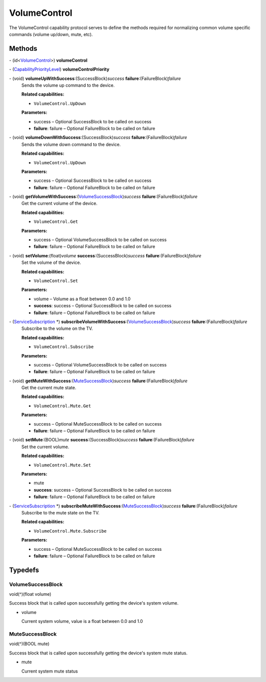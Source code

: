 VolumeControl
=============

The VolumeControl capability protocol serves to define the methods
required for normalizing common volume specific commands (volume
up/down, mute, etc).

Methods
-------

\- (id<`VolumeControl </apis/1-6-0/ios/VolumeControl>`__>) **volumeControl**

\- (`CapabilityPriorityLevel </apis/1-6-0/ios/CapabilityPriorityLevel>`__) **volumeControlPriority**

\- (void) **volumeUpWithSuccess**:(SuccessBlock)\ *success* **failure**:(FailureBlock)\ *failure*
   Sends the volume up command to the device.

   **Related capabilities:**

   -  ``VolumeControl.UpDown``

   **Parameters:**

   -  success – Optional SuccessBlock to be called on success

   -  **failure**: failure – Optional FailureBlock to be called on failure

\- (void) **volumeDownWithSuccess**:(SuccessBlock)\ *success* **failure**:(FailureBlock)\ *failure*
   Sends the volume down command to the device.

   **Related capabilities:**

   -  ``VolumeControl.UpDown``

   **Parameters:**

   -  success – Optional SuccessBlock to be called on success

   -  **failure**: failure – Optional FailureBlock to be called on failure

\- (void) **getVolumeWithSuccess**:(`VolumeSuccessBlock <#volumesuccessblock>`__)\ *success* **failure**:(FailureBlock)\ *failure*
   Get the current volume of the device.

   **Related capabilities:**

   -  ``VolumeControl.Get``

   **Parameters:**

   -  success – Optional VolumeSuccessBlock to be called on success

   -  **failure**: failure – Optional FailureBlock to be called on failure

\- (void) **setVolume**:(float)\ *volume* **success**:(SuccessBlock)\ *success* **failure**:(FailureBlock)\ *failure*
   Set the volume of the device.

   **Related capabilities:**

   -  ``VolumeControl.Set``

   **Parameters:**

   -  volume – Volume as a float between 0.0 and 1.0

   -  **success**: success – Optional SuccessBlock to be called on success

   -  **failure**: failure – Optional FailureBlock to be called on failure

\- (`ServiceSubscription </apis/1-6-0/ios/ServiceSubscription>`__ \*) **subscribeVolumeWithSuccess**:(`VolumeSuccessBlock <#volumesuccessblock>`__)\ *success* **failure**:(FailureBlock)\ *failure*
   Subscribe to the volume on the TV.

   **Related capabilities:**

   -  ``VolumeControl.Subscribe``

   **Parameters:**

   -  success – Optional VolumeSuccessBlock to be called on success

   -  **failure**: failure – Optional FailureBlock to be called on failure

\- (void) **getMuteWithSuccess**:(`MuteSuccessBlock <#mutesuccessblock>`__)\ *success* **failure**:(FailureBlock)\ *failure*
   Get the current mute state.

   **Related capabilities:**

   -  ``VolumeControl.Mute.Get``

   **Parameters:**

   -  success – Optional MuteSuccessBlock to be called on success

   -  **failure**: failure – Optional FailureBlock to be called on failure

\- (void) **setMute**:(BOOL)\ *mute* **success**:(SuccessBlock)\ *success* **failure**:(FailureBlock)\ *failure*
   Set the current volume.

   **Related capabilities:**

   -  ``VolumeControl.Mute.Set``

   **Parameters:**

   -  mute

   -  **success**: success – Optional SuccessBlock to be called on success

   -  **failure**: failure – Optional FailureBlock to be called on failure

\- (`ServiceSubscription </apis/1-6-0/ios/ServiceSubscription>`__ \*) **subscribeMuteWithSuccess**:(`MuteSuccessBlock <#mutesuccessblock>`__)\ *success* **failure**:(FailureBlock)\ *failure*
   Subscribe to the mute state on the TV.

   **Related capabilities:**

   -  ``VolumeControl.Mute.Subscribe``

   **Parameters:**

   -  success – Optional MuteSuccessBlock to be called on success

   -  **failure**: failure – Optional FailureBlock to be called on failure

Typedefs
--------

VolumeSuccessBlock
~~~~~~~~~~~~~~~~~~

void(^)(float volume)

Success block that is called upon successfully getting the device's
system volume.

-  volume

   Current system volume, value is a float between 0.0 and 1.0

MuteSuccessBlock
~~~~~~~~~~~~~~~~

void(^)(BOOL mute)

Success block that is called upon successfully getting the device's
system mute status.

-  mute

   Current system mute status
